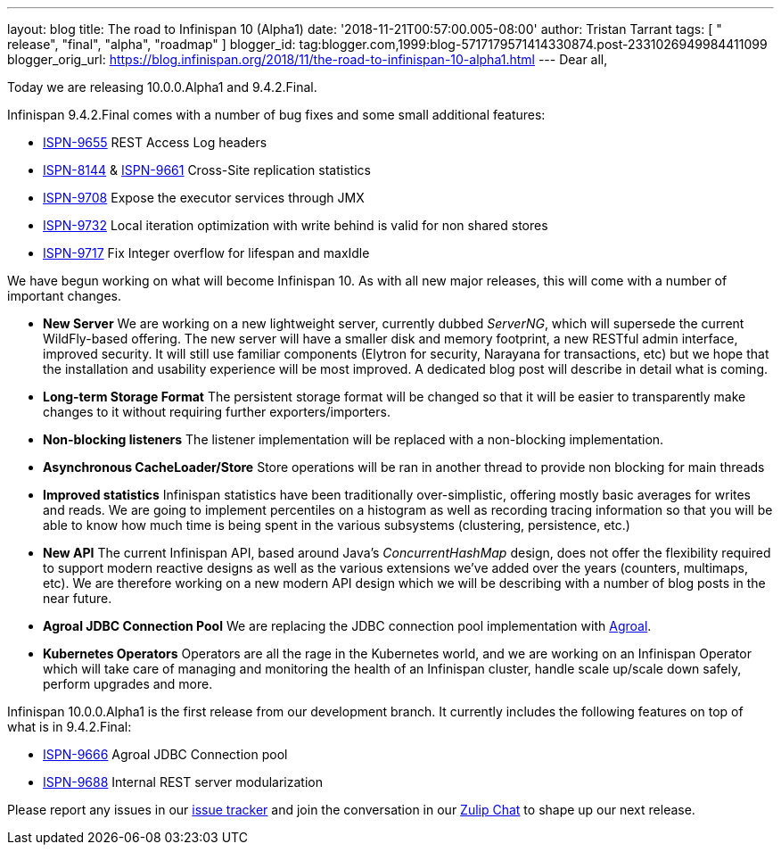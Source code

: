 ---
layout: blog
title: The road to Infinispan 10 (Alpha1)
date: '2018-11-21T00:57:00.005-08:00'
author: Tristan Tarrant
tags: [ " release", "final", "alpha", "roadmap" ]
blogger_id: tag:blogger.com,1999:blog-5717179571414330874.post-2331026949984411099
blogger_orig_url: https://blog.infinispan.org/2018/11/the-road-to-infinispan-10-alpha1.html
---
Dear all,

Today we are releasing 10.0.0.Alpha1 and 9.4.2.Final.

Infinispan 9.4.2.Final comes with a number of bug fixes and some small
additional features:


* https://issues.jboss.org/browse/ISPN-9655[ISPN-9655] REST Access Log
headers
* https://issues.jboss.org/browse/ISPN-8144[ISPN-8144] &
https://issues.jboss.org/browse/ISPN-9661[ISPN-9661] Cross-Site
replication statistics
* https://issues.jboss.org/browse/ISPN-9708[ISPN-9708] Expose the
executor services through JMX
* https://issues.jboss.org/browse/ISPN-9732[ISPN-9732] Local iteration
optimization with write behind is valid for non shared stores
* https://issues.jboss.org/browse/ISPN-9717[ISPN-9717] Fix Integer
overflow for lifespan and maxIdle


We have begun working on what will become Infinispan 10. As with all new
major releases, this will come with a number of important changes.


* *New Server*
We are working on a new lightweight server, currently dubbed _ServerNG_,
which will supersede the current WildFly-based offering. The new server
will have a smaller disk and memory footprint, a new RESTful admin
interface, improved security. It will still use familiar components
(Elytron for security, Narayana for transactions, etc) but we hope that
the installation and usability experience will be most improved. A
dedicated blog post will describe in detail what is coming.
* *Long-term Storage Format*
The persistent storage format will be changed so that it will be easier
to transparently make changes to it without requiring further
exporters/importers.
* *Non-blocking listeners*
The listener implementation will be replaced with a non-blocking
implementation.
* *Asynchronous CacheLoader/Store*
Store operations will be ran in another thread to provide non blocking
for main threads
* *Improved statistics*
Infinispan statistics have been traditionally over-simplistic, offering
mostly basic averages for writes and reads. We are going to implement
percentiles on a histogram as well as recording tracing information so
that you will be able to know how much time is being spent in the
various subsystems (clustering, persistence, etc.)
* *New API*
The current Infinispan API, based around Java's _ConcurrentHashMap_
design, does not offer the flexibility required to support modern
reactive designs as well as the various extensions we've added over the
years (counters, multimaps, etc). We are therefore working on a new
modern API design which we will be describing with a number of blog
posts in the near future.
* *Agroal JDBC Connection Pool*
We are replacing the JDBC connection pool implementation with
https://agroal.github.io/[Agroal].
* *Kubernetes Operators*
Operators are all the rage in the Kubernetes world, and we are working
on an Infinispan Operator which will take care of managing and
monitoring the health of an Infinispan cluster, handle scale up/scale
down safely, perform upgrades and more.


Infinispan 10.0.0.Alpha1 is the first release from our development
branch. It currently includes the following features on top of what is
in 9.4.2.Final:


* https://issues.jboss.org/browse/ISPN-9666[ISPN-9666] Agroal JDBC
Connection pool
* https://issues.jboss.org/browse/ISPN-9688[ISPN-9688] Internal REST
server modularization



Please report any issues in our
https://issues.jboss.org/browse/ISPN[issue tracker] and join the
conversation in our https://infinispan.zulipchat.com/[Zulip Chat] to
shape up our next release.
